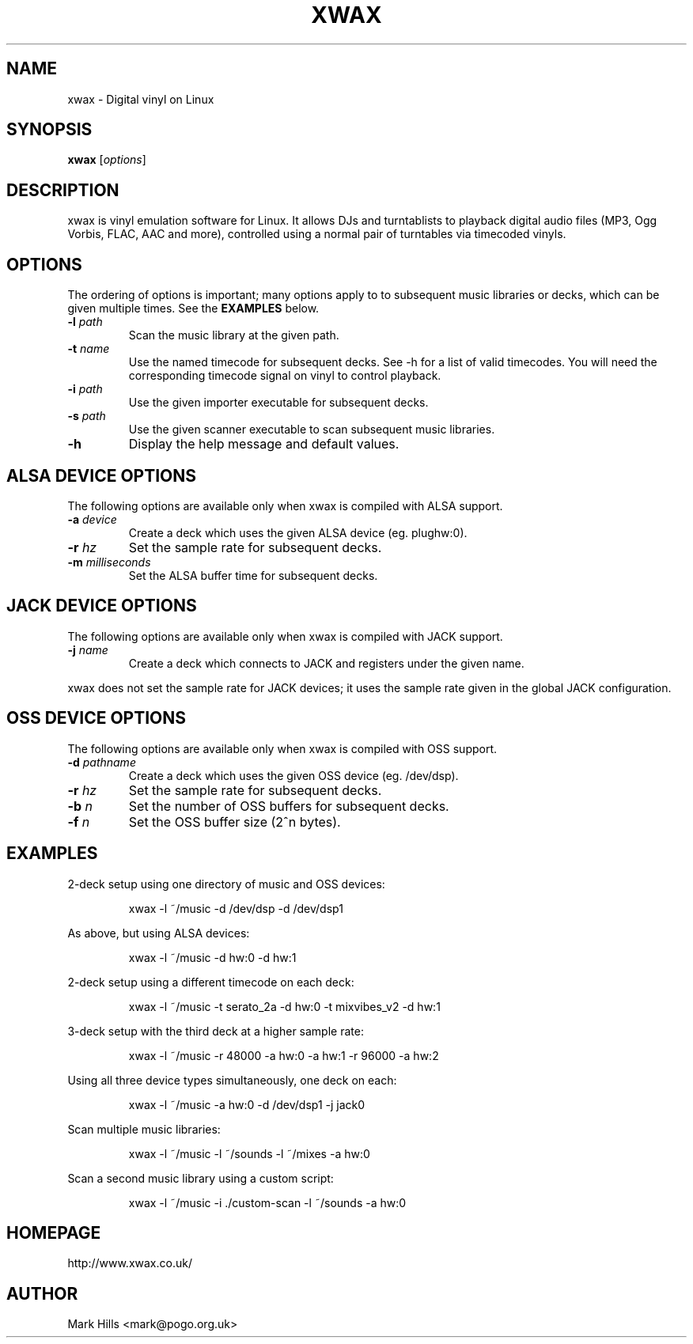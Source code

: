 .TH XWAX "1"

.SH NAME
xwax \- Digital vinyl on Linux

.SH SYNOPSIS
.B xwax
[\fIoptions\fR]

.SH DESCRIPTION

.P
xwax is vinyl emulation software for Linux. It allows DJs and
turntablists to playback digital audio files (MP3, Ogg Vorbis, FLAC,
AAC and more), controlled using a normal pair of turntables via
timecoded vinyls.

.SH OPTIONS

.P
The ordering of options is important; many options apply to to
subsequent music libraries or decks, which can be given multiple times.
See the
.B EXAMPLES
below.

.TP
.B \-l \fIpath\fR
Scan the music library at the given path.

.TP
.B \-t \fIname\fR
Use the named timecode for subsequent decks. See -h for a list of
valid timecodes. You will need the corresponding timecode signal on
vinyl to control playback.

.TP
.B \-i \fIpath\fR
Use the given importer executable for subsequent decks.

.TP
.B \-s \fIpath\fR
Use the given scanner executable to scan subsequent music libraries.

.TP
.B \-h
Display the help message and default values.

.SH ALSA DEVICE OPTIONS

.P
The following options are available only when xwax is compiled with
ALSA support.

.TP
.B \-a \fIdevice\fR
Create a deck which uses the given ALSA device (eg. plughw:0).

.TP
.B \-r \fIhz\fR
Set the sample rate for subsequent decks.

.TP
.B \-m \fImilliseconds\fR
Set the ALSA buffer time for subsequent decks.

.SH JACK DEVICE OPTIONS

.P
The following options are available only when xwax is compiled with
JACK support.

.TP
.B \-j \fIname\fR
Create a deck which connects to JACK and registers under the given
name.

.P
xwax does not set the sample rate for JACK devices; it uses the sample
rate given in the global JACK configuration.

.SH OSS DEVICE OPTIONS

.P
The following options are available only when xwax is compiled with
OSS support.

.TP
.B \-d \fIpathname\fR
Create a deck which uses the given OSS device (eg. /dev/dsp).

.TP
.B \-r \fIhz\fR
Set the sample rate for subsequent decks.

.TP
.B \-b \fIn\fR
Set the number of OSS buffers for subsequent decks.

.TP
.B \-f \fIn\fR
Set the OSS buffer size (2^n bytes).

.SH EXAMPLES

.P
2-deck setup using one directory of music and OSS devices:
.sp
.RS
xwax -l ~/music -d /dev/dsp -d /dev/dsp1
.RE

.P
As above, but using ALSA devices:
.sp
.RS
xwax -l ~/music -d hw:0 -d hw:1
.RE

.P
2-deck setup using a different timecode on each deck:
.sp
.RS
xwax -l ~/music -t serato_2a -d hw:0 -t mixvibes_v2 -d hw:1
.RE

.P
3-deck setup with the third deck at a higher sample rate:
.sp
.RS
xwax -l ~/music -r 48000 -a hw:0 -a hw:1 -r 96000 -a hw:2
.RE

.P
Using all three device types simultaneously, one deck on each:
.sp
.RS
xwax -l ~/music -a hw:0 -d /dev/dsp1 -j jack0
.RE

.P
Scan multiple music libraries:
.sp
.RS
xwax -l ~/music -l ~/sounds -l ~/mixes -a hw:0
.RE

.P
Scan a second music library using a custom script:
.sp
.RS
xwax -l ~/music -i ./custom-scan -l ~/sounds -a hw:0
.RE

.SH HOMEPAGE
http://www.xwax.co.uk/

.SH AUTHOR
Mark Hills <mark@pogo.org.uk>
